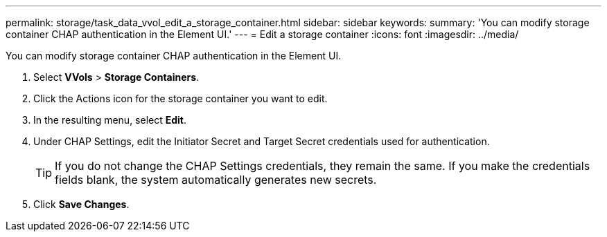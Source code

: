 ---
permalink: storage/task_data_vvol_edit_a_storage_container.html
sidebar: sidebar
keywords: 
summary: 'You can modify storage container CHAP authentication in the Element UI.'
---
= Edit a storage container
:icons: font
:imagesdir: ../media/

[.lead]
You can modify storage container CHAP authentication in the Element UI.

. Select *VVols* > *Storage Containers*.
. Click the Actions icon for the storage container you want to edit.
. In the resulting menu, select *Edit*.
. Under CHAP Settings, edit the Initiator Secret and Target Secret credentials used for authentication.
+
TIP: If you do not change the CHAP Settings credentials, they remain the same. If you make the credentials fields blank, the system automatically generates new secrets.

. Click *Save Changes*.
